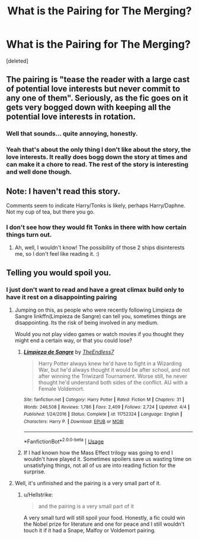 #+TITLE: What is the Pairing for The Merging?

* What is the Pairing for The Merging?
:PROPERTIES:
:Score: 0
:DateUnix: 1528561959.0
:DateShort: 2018-Jun-09
:FlairText: Request
:END:
[deleted]


** The pairing is "tease the reader with a large cast of potential love interests but never commit to any one of them". Seriously, as the fic goes on it gets very bogged down with keeping all the potential love interests in rotation.
:PROPERTIES:
:Author: Taure
:Score: 8
:DateUnix: 1528575071.0
:DateShort: 2018-Jun-10
:END:

*** Well that sounds... quite annoying, honestly.
:PROPERTIES:
:Author: MindForgedManacle
:Score: 2
:DateUnix: 1528580872.0
:DateShort: 2018-Jun-10
:END:


*** Yeah that's about the only thing I don't like about the story, the love interests. It really does bogg down the story at times and can make it a chore to read. The rest of the story is interesting and well done though.
:PROPERTIES:
:Author: alwaysaloneguy
:Score: 1
:DateUnix: 1528675316.0
:DateShort: 2018-Jun-11
:END:


** Note: I haven't read this story.

Comments seem to indicate Harry/Tonks is likely, perhaps Harry/Daphne. Not my cup of tea, but there you go.
:PROPERTIES:
:Author: MindForgedManacle
:Score: 2
:DateUnix: 1528564837.0
:DateShort: 2018-Jun-09
:END:

*** I don't see how they would fit Tonks in there with how certain things turn out.
:PROPERTIES:
:Author: TheAccursedOnes
:Score: 1
:DateUnix: 1528565838.0
:DateShort: 2018-Jun-09
:END:

**** Ah, well, I wouldn't know! The possibility of those 2 ships disinterests me, so I don't feel like reading it. :)
:PROPERTIES:
:Author: MindForgedManacle
:Score: 1
:DateUnix: 1528569598.0
:DateShort: 2018-Jun-09
:END:


** Telling you would spoil you.
:PROPERTIES:
:Author: will1707
:Score: 1
:DateUnix: 1528562278.0
:DateShort: 2018-Jun-09
:END:

*** I just don't want to read and have a great climax build only to have it rest on a disappointing pairing
:PROPERTIES:
:Author: IronVenerance
:Score: 2
:DateUnix: 1528563698.0
:DateShort: 2018-Jun-09
:END:

**** Jumping on this, as people who were recently following Limpieza de Sangre linkffn(Limpieza de Sangre) can tell you, sometimes things are disappointing. Its the risk of being involved in any medium.

Would you not play video games or watch movies if you thought they might end a certain way, or that you could lose?
:PROPERTIES:
:Author: XeshTrill
:Score: 4
:DateUnix: 1528566465.0
:DateShort: 2018-Jun-09
:END:

***** [[https://www.fanfiction.net/s/11752324/1/][*/Limpieza de Sangre/*]] by [[https://www.fanfiction.net/u/2638737/TheEndless7][/TheEndless7/]]

#+begin_quote
  Harry Potter always knew he'd have to fight in a Wizarding War, but he'd always thought it would be after school, and not after winning the Triwizard Tournament. Worse still, he never thought he'd understand both sides of the conflict. AU with a Female Voldemort.
#+end_quote

^{/Site/:} ^{fanfiction.net} ^{*|*} ^{/Category/:} ^{Harry} ^{Potter} ^{*|*} ^{/Rated/:} ^{Fiction} ^{M} ^{*|*} ^{/Chapters/:} ^{31} ^{*|*} ^{/Words/:} ^{246,508} ^{*|*} ^{/Reviews/:} ^{1,786} ^{*|*} ^{/Favs/:} ^{2,409} ^{*|*} ^{/Follows/:} ^{2,724} ^{*|*} ^{/Updated/:} ^{4/4} ^{*|*} ^{/Published/:} ^{1/24/2016} ^{*|*} ^{/Status/:} ^{Complete} ^{*|*} ^{/id/:} ^{11752324} ^{*|*} ^{/Language/:} ^{English} ^{*|*} ^{/Characters/:} ^{Harry} ^{P.} ^{*|*} ^{/Download/:} ^{[[http://www.ff2ebook.com/old/ffn-bot/index.php?id=11752324&source=ff&filetype=epub][EPUB]]} ^{or} ^{[[http://www.ff2ebook.com/old/ffn-bot/index.php?id=11752324&source=ff&filetype=mobi][MOBI]]}

--------------

*FanfictionBot*^{2.0.0-beta} | [[https://github.com/tusing/reddit-ffn-bot/wiki/Usage][Usage]]
:PROPERTIES:
:Author: FanfictionBot
:Score: 1
:DateUnix: 1528566486.0
:DateShort: 2018-Jun-09
:END:


***** If I had known how the Mass Effect trilogy was going to end I wouldn't have played it. Sometimes spoilers save us wasting time on unsatisfying things, not all of us are into reading fiction for the surprise.
:PROPERTIES:
:Score: 1
:DateUnix: 1528655172.0
:DateShort: 2018-Jun-10
:END:


**** Well, it's unfinished and the pairing is a very small part of it.
:PROPERTIES:
:Author: will1707
:Score: 2
:DateUnix: 1528564433.0
:DateShort: 2018-Jun-09
:END:

***** u/Hellstrike:
#+begin_quote
  and the pairing is a very small part of it
#+end_quote

A very small turd will still spoil your food. Honestly, a fic could win the Nobel prize for literature and one for peace and I still wouldn't touch it if it had a Snape, Malfoy or Voldemort pairing.
:PROPERTIES:
:Author: Hellstrike
:Score: 9
:DateUnix: 1528565142.0
:DateShort: 2018-Jun-09
:END:
